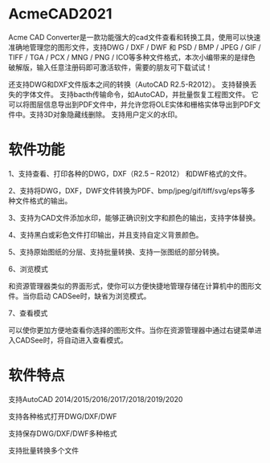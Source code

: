 * AcmeCAD2021

  Acme CAD Converter是一款功能强大的cad文件查看和转换工具，使用可以快速准确地管理您的图形文件，支持DWG / DXF / DWF 和 PSD / BMP / JPEG / GIF / TIFF / TGA / PCX / MNG / PNG / ICO等多种文件格式，本次小编带来的是绿色破解版，输入任意注册码即可激活软件，需要的朋友可下载试试！

  还支持DWG和DXF文件版本之间的转换（AutoCAD R2.5-R2012）。 支持替换丢失的字体文件。 支持bacth传输命令，如AutoCAD，并批量恢复工程图文件。 它可以将图层信息导出到PDF文件中，并允许您将OLE实体和栅格实体导出到PDF文件中。支持3D对象隐藏线删除。 支持用户定义的水印。

* 软件功能

  1、支持查看、打印各种的DWG，DXF（R2.5 – R2012） 和DWF格式的文件。

  2、支持将DWG，DXF，DWF文件转换为PDF、bmp/jpeg/gif/tiff/svg/eps等多种文件格式的输出。

  3、支持为CAD文件添加水印，能够正确识别文字和颜色的输出，支持字体替换。

  4、支持黑白或彩色文件打印输出，并且支持自定义背景颜色。

  5、支持原始图纸的分层、支持批量转换、支持一张图纸的部分转换。

  6、浏览模式

  和资源管理器类似的界面形式，使你可以方便快捷地管理存储在计算机中的图形文件。当你启动 CADSee时，缺省为浏览模式。

  7、查看模式

  可以使你更加方便地查看你选择的图形文件。当你在资源管理器中通过右键菜单进入CADSee时，将自动进入查看模式。

* 软件特点
  支持AutoCAD 2014/2015/2016/2017/2018/2019/2020

  支持各种格式打开DWG/DXF/DWF

  支持保存DWG/DXF/DWF多种格式

  支持批量转换多个文件


